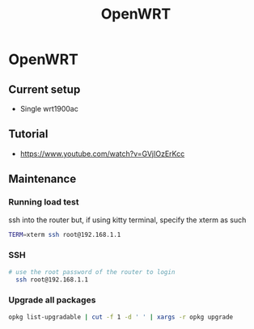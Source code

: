:PROPERTIES:
:ID:       b19092d6-d8e7-47e0-b2b3-0940dd54ddc9
:END:
#+title: OpenWRT

* OpenWRT

** Current setup
- Single wrt1900ac

** Tutorial
- https://www.youtube.com/watch?v=GVjIOzErKcc
** Maintenance
*** Running load test
ssh into the router but, if using kitty terminal, specify the xterm as such
#+begin_src bash
TERM=xterm ssh root@192.168.1.1
#+end_src
*** SSH

#+begin_src bash
# use the root password of the router to login
  ssh root@192.168.1.1
#+end_src
*** Upgrade all packages

#+begin_src bash
opkg list-upgradable | cut -f 1 -d ' ' | xargs -r opkg upgrade
#+end_src

